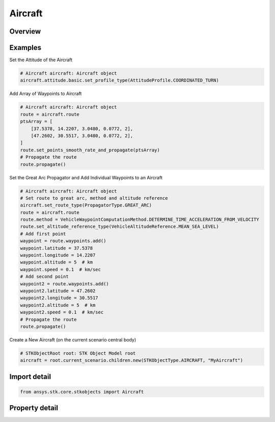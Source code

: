 Aircraft
========

.. py:class:: ansys.stk.core.stkobjects.Aircraft

   Bases: :py:class:`~ansys.stk.core.stkobjects.ISTKObject`, :py:class:`~ansys.stk.core.stkobjects.ILifetimeInformation`, :py:class:`~ansys.stk.core.stkobjects.IGreatArcVehicle`, :py:class:`~ansys.stk.core.stkobjects.IProvideSpatialInfo`

   Aircraft object.

.. py:currentmodule:: Aircraft

Overview
--------

.. tab-set::

    .. tab-item:: Properties

        .. list-table::
            :header-rows: 0
            :widths: auto

            * - :py:attr:`~ansys.stk.core.stkobjects.Aircraft.graphics`
              - Get the aircraft's 2D Graphics properties.
            * - :py:attr:`~ansys.stk.core.stkobjects.Aircraft.graphics_3d`
              - Get the aircraft's 3D Graphics properties.
            * - :py:attr:`~ansys.stk.core.stkobjects.Aircraft.export_tools`
              - Return the AircraftExportTools interface.
            * - :py:attr:`~ansys.stk.core.stkobjects.Aircraft.atmosphere`
              - Do not use this property, as it is deprecated. The new RFEnvironment property can be used to configure atmospheric models.
            * - :py:attr:`~ansys.stk.core.stkobjects.Aircraft.radar_clutter_map`
              - Return the radar clutter map.
            * - :py:attr:`~ansys.stk.core.stkobjects.Aircraft.radar_cross_section`
              - Return the radar cross sectoin.
            * - :py:attr:`~ansys.stk.core.stkobjects.Aircraft.laser_environment`
              - Get the laser environment.
            * - :py:attr:`~ansys.stk.core.stkobjects.Aircraft.rf_environment`
              - Get the RF environment.
            * - :py:attr:`~ansys.stk.core.stkobjects.Aircraft.lighting_maximum_step_terrain`
              - Get or set the maximum step size to use when computing lighting when UseTerrainInLightingComputations is true. Uses Time Dimension.
            * - :py:attr:`~ansys.stk.core.stkobjects.Aircraft.lighting_maximum_step_central_body_shape`
              - Get or set the maximum step size to use when computing lighting when UseTerrainInLightingComputations is false. Uses Time Dimension.
            * - :py:attr:`~ansys.stk.core.stkobjects.Aircraft.get_eoir_settings`
              - Get the EOIR properties of the aircraft.



Examples
--------

Set the Attitude of the Aircraft

.. code-block:: python

    # Aircraft aircraft: Aircraft object
    aircraft.attitude.basic.set_profile_type(AttitudeProfile.COORDINATED_TURN)


Add Array of Waypoints to Aircraft

.. code-block:: python

    # Aircraft aircraft: Aircraft object
    route = aircraft.route
    ptsArray = [
        [37.5378, 14.2207, 3.0480, 0.0772, 2],
        [47.2602, 30.5517, 3.0480, 0.0772, 2],
    ]
    route.set_points_smooth_rate_and_propagate(ptsArray)
    # Propagate the route
    route.propagate()


Set the Great Arc Propagator and Add Individual Waypoints to an Aircraft

.. code-block:: python

    # Aircraft aircraft: Aircraft object
    # Set route to great arc, method and altitude reference
    aircraft.set_route_type(PropagatorType.GREAT_ARC)
    route = aircraft.route
    route.method = VehicleWaypointComputationMethod.DETERMINE_TIME_ACCELERATION_FROM_VELOCITY
    route.set_altitude_reference_type(VehicleAltitudeReference.MEAN_SEA_LEVEL)
    # Add first point
    waypoint = route.waypoints.add()
    waypoint.latitude = 37.5378
    waypoint.longitude = 14.2207
    waypoint.altitude = 5  # km
    waypoint.speed = 0.1  # km/sec
    # Add second point
    waypoint2 = route.waypoints.add()
    waypoint2.latitude = 47.2602
    waypoint2.longitude = 30.5517
    waypoint2.altitude = 5  # km
    waypoint2.speed = 0.1  # km/sec
    # Propagate the route
    route.propagate()


Create a New Aircraft (on the current scenario central body)

.. code-block:: python

    # STKObjectRoot root: STK Object Model root
    aircraft = root.current_scenario.children.new(STKObjectType.AIRCRAFT, "MyAircraft")


Import detail
-------------

.. code-block:: python

    from ansys.stk.core.stkobjects import Aircraft


Property detail
---------------

.. py:property:: graphics
    :canonical: ansys.stk.core.stkobjects.Aircraft.graphics
    :type: AircraftGraphics

    Get the aircraft's 2D Graphics properties.

.. py:property:: graphics_3d
    :canonical: ansys.stk.core.stkobjects.Aircraft.graphics_3d
    :type: AircraftGraphics3D

    Get the aircraft's 3D Graphics properties.

.. py:property:: export_tools
    :canonical: ansys.stk.core.stkobjects.Aircraft.export_tools
    :type: AircraftExportTools

    Return the AircraftExportTools interface.

.. py:property:: atmosphere
    :canonical: ansys.stk.core.stkobjects.Aircraft.atmosphere
    :type: Atmosphere

    Do not use this property, as it is deprecated. The new RFEnvironment property can be used to configure atmospheric models.

.. py:property:: radar_clutter_map
    :canonical: ansys.stk.core.stkobjects.Aircraft.radar_clutter_map
    :type: IRadarClutterMapInheritable

    Return the radar clutter map.

.. py:property:: radar_cross_section
    :canonical: ansys.stk.core.stkobjects.Aircraft.radar_cross_section
    :type: RadarCrossSectionInheritable

    Return the radar cross sectoin.

.. py:property:: laser_environment
    :canonical: ansys.stk.core.stkobjects.Aircraft.laser_environment
    :type: PlatformLaserEnvironment

    Get the laser environment.

.. py:property:: rf_environment
    :canonical: ansys.stk.core.stkobjects.Aircraft.rf_environment
    :type: IPlatformRFEnvironment

    Get the RF environment.

.. py:property:: lighting_maximum_step_terrain
    :canonical: ansys.stk.core.stkobjects.Aircraft.lighting_maximum_step_terrain
    :type: float

    Get or set the maximum step size to use when computing lighting when UseTerrainInLightingComputations is true. Uses Time Dimension.

.. py:property:: lighting_maximum_step_central_body_shape
    :canonical: ansys.stk.core.stkobjects.Aircraft.lighting_maximum_step_central_body_shape
    :type: float

    Get or set the maximum step size to use when computing lighting when UseTerrainInLightingComputations is false. Uses Time Dimension.

.. py:property:: get_eoir_settings
    :canonical: ansys.stk.core.stkobjects.Aircraft.get_eoir_settings
    :type: IEOIR

    Get the EOIR properties of the aircraft.


